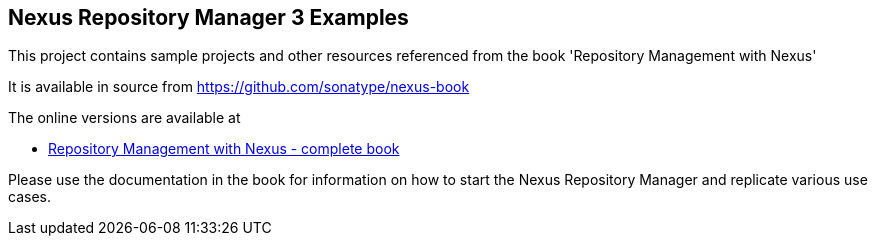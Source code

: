 
== Nexus Repository Manager 3 Examples 

This project contains sample projects and other resources referenced from the book 'Repository Management with Nexus'

It is available in source from https://github.com/sonatype/nexus-book[https://github.com/sonatype/nexus-book]

The online versions are available at

* https://books.sonatype.com/nexus-book/reference3/[Repository Management with Nexus - complete book]

Please use the documentation in the book  for information on how to start the Nexus Repository Manager and replicate various use cases.



